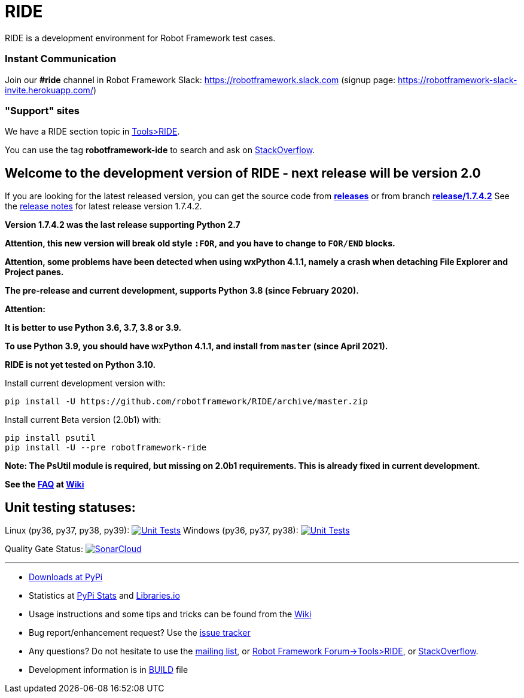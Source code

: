 = RIDE
ifdef::env-github[:outfilesuffix: .adoc]

RIDE is a development environment for Robot Framework test cases.

=== Instant Communication ===

Join our **#ride** channel in Robot Framework Slack: https://robotframework.slack.com
(signup page: https://robotframework-slack-invite.herokuapp.com/)

=== "Support" sites ===

We have a RIDE section topic in https://forum.robotframework.org/c/tools/ride/21[Tools>RIDE].

You can use the tag *robotframework-ide* to search and ask on https://stackoverflow.com/questions/tagged/robotframework-ide[StackOverflow].

== **Welcome to the development version of RIDE - next release will be version 2.0**

If you are looking for the latest released version, you can get the source code from **https://github.com/robotframework/RIDE/releases[releases]** or from branch **https://github.com/robotframework/RIDE/tree/release/1.7.4.2[release/1.7.4.2]**
See the https://github.com/robotframework/RIDE/blob/master/doc/releasenotes/ride-1.7.4.2.rst[release notes] for latest release version 1.7.4.2.

**Version 1.7.4.2 was the last release supporting Python 2.7**


**Attention, this new version will break old style `:FOR`, and you have to change to `FOR/END` blocks.**

**Attention, some problems have been detected when using wxPython 4.1.1, namely a crash when detaching File Explorer and Project panes.**

**The pre-release and current development, supports Python 3.8 (since February 2020).**

**Attention:**

**It is better to use Python 3.6, 3.7, 3.8 or 3.9.**

**To use Python 3.9, you should have wxPython 4.1.1, and install from `master` (since April 2021).**

**RIDE is not yet tested on Python 3.10.**

Install current development version with:
[source, shell]
pip install -U https://github.com/robotframework/RIDE/archive/master.zip

Install current Beta version (2.0b1) with:
[source, shell]
pip install psutil
pip install -U --pre robotframework-ride

**Note: The PsUtil module is required, but missing on 2.0b1 requirements. This is already fixed in current development.**

**See the https://github.com/robotframework/RIDE/wiki/F%2eA%2eQ%2e[FAQ] at https://github.com/robotframework/RIDE/wiki[Wiki]**



== Unit testing statuses:
Linux (py36, py37, py38, py39): image:https://app.travis-ci.com/HelioGuilherme66/RIDE.svg?branch=master[Unit Tests, link=https://app.travis-ci.com/github/HelioGuilherme66/RIDE]
Windows (py36, py37, py38): image:https://ci.appveyor.com/api/projects/status/github/HelioGuilherme66/RIDE?branch=master&svg=true[Unit Tests, link=https://ci.appveyor.com/project/HelioGuilherme66/ride]

Quality Gate Status: image:https://sonarcloud.io/api/project_badges/measure?project=HelioGuilherme66_RIDE&metric=alert_status[SonarCloud, link=https://sonarcloud.io/summary/new_code?id=HelioGuilherme66_RIDE]

'''

* https://pypi.python.org/pypi/robotframework-ride[Downloads at PyPi]
* Statistics at https://pypistats.org/packages/robotframework-ride[PyPi Stats] and https://libraries.io/pypi/robotframework-ride[Libraries.io]
* Usage instructions and some tips and tricks can be found from the https://github.com/robotframework/RIDE/wiki[Wiki]
* Bug report/enhancement request? Use the https://github.com/robotframework/RIDE/issues[issue tracker]
* Any questions? Do not hesitate to use the https://groups.google.com/group/robotframework-users/[mailing list], or https://forum.robotframework.org/c/tools/ride/21[Robot Framework Forum->Tools>RIDE], or https://stackoverflow.com/questions/tagged/robotframework-ide[StackOverflow].
* Development information is in https://github.com/robotframework/RIDE/blob/master/BUILD.rest[BUILD] file
